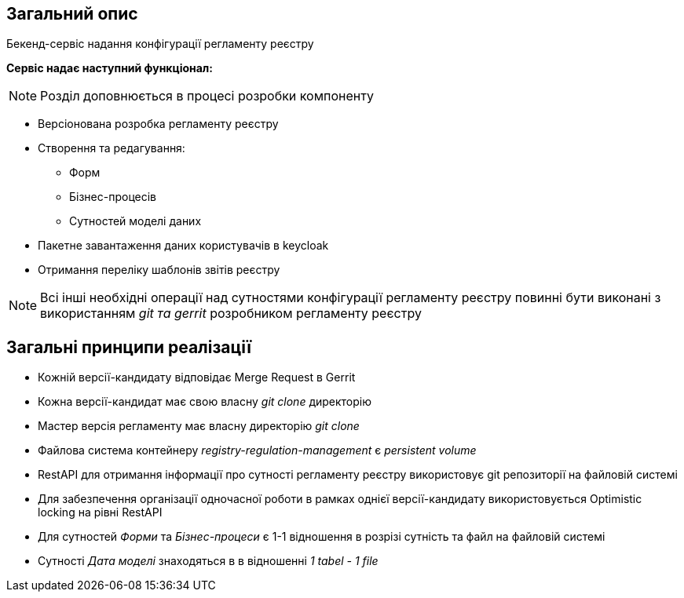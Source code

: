== Загальний опис

Бекенд-сервіс надання конфігурації регламенту реєстру

*Сервіс надає наступний функціонал:*

[NOTE]
Розділ доповнюється в процесі розробки компоненту

* Версіонована розробка регламенту реєстру

* Створення та редагування:
** Форм
** Бізнес-процесів
** Сутностей моделі даних

* Пакетне завантаження даних користувачів в keycloak
* Отримання переліку шаблонів звітів реєстру

[NOTE]
Всі інші необхідні операції над сутностями конфігурації регламенту реєстру повинні бути виконані з використанням _git та gerrit_ розробником регламенту реєстру

== Загальні принципи реалізації
* Кожній версії-кандидату відповідає Merge Request в Gerrit
* Кожна версії-кандидат має свою власну _git clone_ директорію
* Мастер версія регламенту має власну директорію _git clone_
* Файлова система контейнеру _registry-regulation-management_ є _persistent volume_
* RestAPI для отримання інформації про сутності регламенту реєстру використовує git репозиторії на файловій системі
* Для забезпечення організації одночасної роботи в рамках однієї версії-кандидату використовується Optimistic locking на рівні RestAPI
* Для сутностей _Форми_ та _Бізнес-процеси_ є 1-1 відношення в розрізі сутність та файл на файловій системі
* Сутності _Дата моделі_ знаходяться в в відношенні _1 tabel - 1 file_

